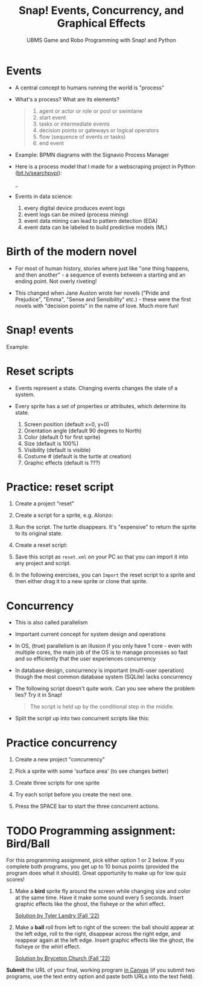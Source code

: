 #+title: Snap! Events, Concurrency, and Graphical Effects
#+subtitle: UBMS Game and Robo Programming with Snap! and Python
#+options: toc:nil num:nil ^:nil
#+startup: overview hideblocks indent inlineimages
#+attr_latex: :width 600px
[[../img/bird.png]]

* Events

- A central concept to humans running the world is "process"

- What's a process? What are its elements?
  #+begin_quote
    1) agent or actor or role or pool or swimlane
    2) start event
    3) tasks or intermediate events
    4) decision points or gateways or logical operators
    5) flow (sequence of events or tasks)
    6) end event
  #+end_quote

- Example: BPMN diagrams with the Signavio Process Manager
  #+attr_latex: :width 400px
  [[../img/themovebpmn.png]]  

- Here is a process model that I made for a webscraping project in
  Python ([[https://bit.ly/searchpypi][bit.ly/searchpypi]]):
  #+attr_latex: :width 400px
  _[[../img/search_full_bpmn.png]]  
  
- Events in data science: 
  1) every digital device produces event logs
  2) event logs can be mined (process mining)
  3) event data mining can lead to pattern detection (EDA)
  4) event data can be labeled to build predictive models (ML)

* Birth of the modern novel
#+attr_latex: :width 500px
[[../img/6_austen.png]]

- For most of human history, stories where just like "one thing
  happens, and then another" - a sequence of events between a starting
  and an ending point. Not overly riveting!

- This changed when Jane Auston wrote her novels ("Pride and
  Prejudice", "Emma", "Sense and Sensibility" etc.) - these were the
  first novels with "decision points" in the name of love. Much more
  fun!  

* Snap! events
#+attr_latex: :width 400px
[[../img/s_events.png]]

Example:

#+attr_latex: :width 300px
[[../img/s_event.png]]

* Reset scripts

- Events represent a state. Changing events changes the state of a
  system.

- Every sprite has a set of properties or attributes, which determine
  its state.
  1) Screen position (default x=0, y=0)
  2) Orientation angle (default 90 degrees to North)
  3) Color (default 0 for first sprite)
  4) Size (default is 100%)
  5) Visibility (default is visible)
  6) Costume # (default is the turtle at creation)
  7) Graphic effects (default is ???)

* Practice: reset script

1) Create a project "reset"

2) Create a script for a sprite, e.g. Alonzo:

   #+attr_latex: :width 300px
   [[../img/s_change.png]]

3) Run the script. The turtle disappears. It's "expensive" to return
   the sprite to its original state.

4) Create a reset script:
   #+attr_latex: :width 300px
   [[../img/s_reset.png]]

5) Save this script as ~reset.xml~ on your PC so that you can import it
   into any project and script.

6) In the following exercises, you can ~Import~ the reset script to a
   sprite and then either drag it to a new sprite or clone that sprite.

* Concurrency

- This is also called parallelism

- Important current concept for system design and operations

- In OS, (true) parallelism is an illusion if you only have 1 core -
  even with multiple cores, the main job of the OS is to manage
  processes so fast and so efficiently that the user experiences
  concurrency

- In database design, concurrency is important (multi-user operation)
  though the most common database system (SQLite) lacks concurrency

- The following script doesn't quite work. Can you see where the
  problem lies? Try it in Snap!
  #+attr_latex: :width 200px
  [[../img/s_con.png]]
  #+begin_quote
  The script is held up by the conditional step in the middle.
  #+end_quote

- Split the script up into two concurrent scripts like this:
  #+attr_latex: :width 200px
  [[../img/s_con1.png]]

  #+attr_latex: :width 200px
  [[../img/s_con2.png]]

* Practice concurrency

1) Create a new project "concurrency"

2) Pick a sprite with some 'surface area' (to see changes better)

3) Create three scripts for one sprite

  #+attr_latex: :width 200px
  [[../img/s_con3.png]]
  #+attr_latex: :width 200px
  [[../img/s_con4.png]]
  #+attr_latex: :width 200px
  [[../img/s_con5.png]]

4) Try each script before you create the next one.

5) Press the SPACE bar to start the three concurrent actions.

* TODO Programming assignment: Bird/Ball

For this programming assignment, pick either option 1 or 2 below. If
you complete both programs, you get up to 10 bonus points (provided
the program does what it should). Great opportunity to make up for low
quiz scores!

1) Make a *bird* sprite fly around the screen while changing size and
   color at the same time. Have it make some sound every 5
   seconds. Insert graphic effects like the ghost, the fisheye or the
   whirl effect.

   [[https://snap.berkeley.edu/project?username=birkenkrahe&projectname=Bird%20%28Tyler%20Landry%29][Solution by Tyler Landry (Fall '22)]]

2) Make a *ball* roll from left to right of the screen: the ball should
   appear at the left edge, roll to the right, disappear across the
   right edge, and reappear again at the left edge. Insert graphic
   effects like the ghost, the fisheye or the whirl effect.

   [[https://snap.berkeley.edu/project?username=birkenkrahe&projectname=Rolling%20Ball%20%28Bryceton%20Church%29][Solution by Bryceton Church (Fall '22)]]

*Submit* the URL of your final, working program [[roam:https://lyon.instructure.com/courses/1721/assignments/14947][in Canvas]] (if you submit
two programs, use the text entry option and paste both URLs into the
text field).

